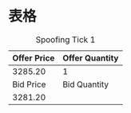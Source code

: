 
* 表格
#+CAPTION: Spoofing Tick 1
| Offer Price | Offer Quantity |
|-------------+----------------|
|     3285.20 |              1 |
|-------------+----------------|
|   Bid Price |   Bid Quantity |
|-------------+----------------|
|     3281.20 |                |
